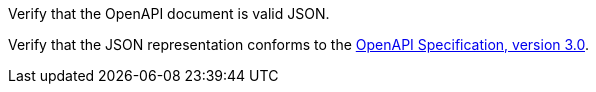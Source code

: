 [[ats_oas30_oas-definition-2]]
[requirement,type="abstracttest",label="/conf/oas30/oas-definition-2",subject='<<req_oas30_oas-definition-2,/req/oas30/oas-definition-2>>']
====
[.component,class=test-purpose]
--
Verify that the OpenAPI document is valid JSON. 
--

[.component,class=test-method]
--
Verify that the JSON representation conforms to the <<OpenAPI,OpenAPI Specification, version 3.0>>.
--
====
